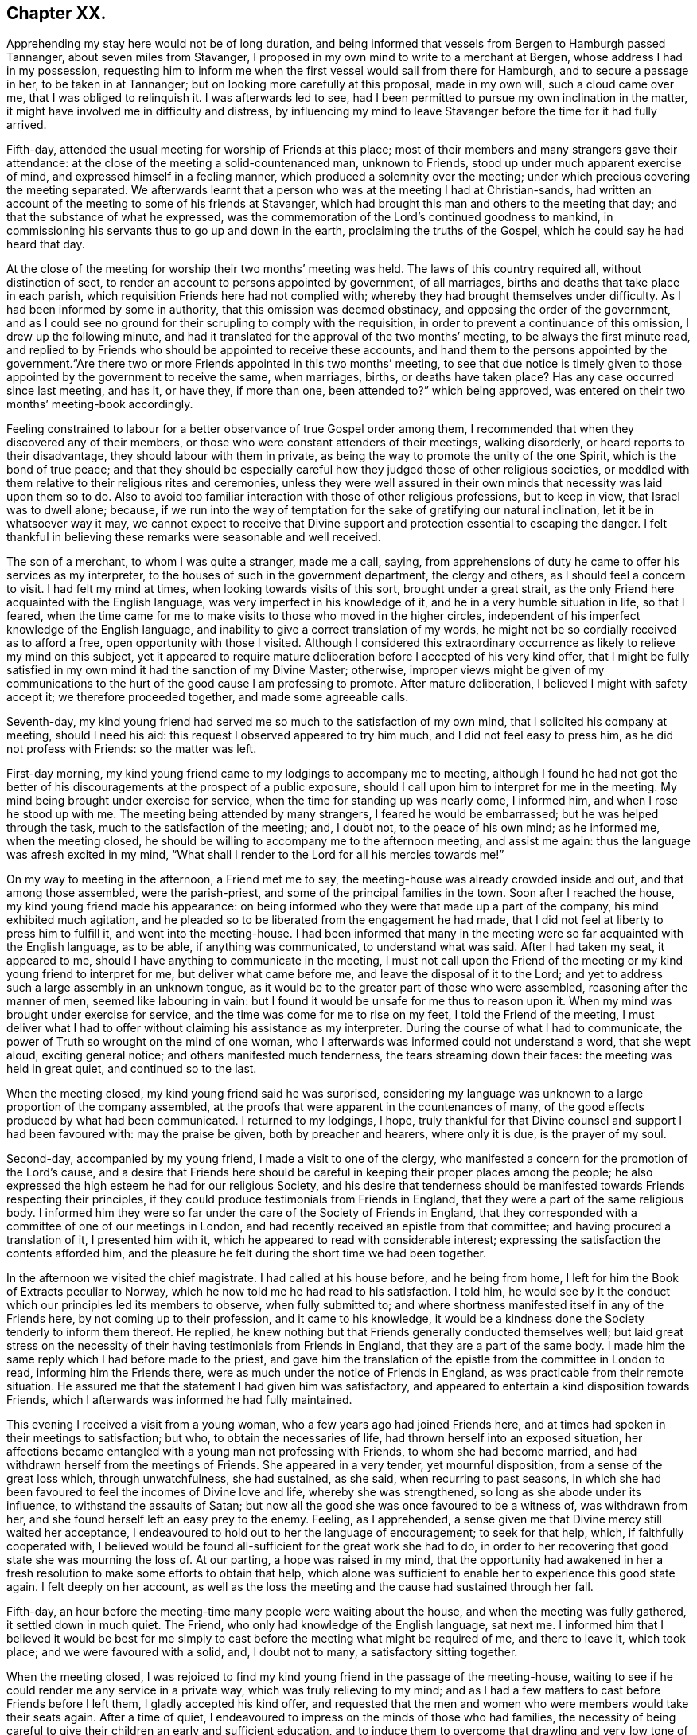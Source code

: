 == Chapter XX.

Apprehending my stay here would not be of long duration,
and being informed that vessels from Bergen to Hamburgh passed Tannanger,
about seven miles from Stavanger,
I proposed in my own mind to write to a merchant at Bergen,
whose address I had in my possession,
requesting him to inform me when the first vessel would sail from there for Hamburgh,
and to secure a passage in her, to be taken in at Tannanger;
but on looking more carefully at this proposal, made in my own will,
such a cloud came over me, that I was obliged to relinquish it.
I was afterwards led to see,
had I been permitted to pursue my own inclination in the matter,
it might have involved me in difficulty and distress,
by influencing my mind to leave Stavanger before the time for it had fully arrived.

Fifth-day, attended the usual meeting for worship of Friends at this place;
most of their members and many strangers gave their attendance:
at the close of the meeting a solid-countenanced man, unknown to Friends,
stood up under much apparent exercise of mind, and expressed himself in a feeling manner,
which produced a solemnity over the meeting;
under which precious covering the meeting separated.
We afterwards learnt that a person who was at the meeting I had at Christian-sands,
had written an account of the meeting to some of his friends at Stavanger,
which had brought this man and others to the meeting that day;
and that the substance of what he expressed,
was the commemoration of the Lord`'s continued goodness to mankind,
in commissioning his servants thus to go up and down in the earth,
proclaiming the truths of the Gospel, which he could say he had heard that day.

At the close of the meeting for worship their two months`' meeting was held.
The laws of this country required all, without distinction of sect,
to render an account to persons appointed by government, of all marriages,
births and deaths that take place in each parish,
which requisition Friends here had not complied with;
whereby they had brought themselves under difficulty.
As I had been informed by some in authority, that this omission was deemed obstinacy,
and opposing the order of the government,
and as I could see no ground for their scrupling to comply with the requisition,
in order to prevent a continuance of this omission, I drew up the following minute,
and had it translated for the approval of the two months`' meeting,
to be always the first minute read,
and replied to by Friends who should be appointed to receive these accounts,
and hand them to the persons appointed by the government."`Are
there two or more Friends appointed in this two months`' meeting,
to see that due notice is timely given to those appointed
by the government to receive the same,
when marriages, births, or deaths have taken place?
Has any case occurred since last meeting, and has it, or have they, if more than one,
been attended to?`"
which being approved, was entered on their two months`' meeting-book accordingly.

Feeling constrained to labour for a better observance of true Gospel order among them,
I recommended that when they discovered any of their members,
or those who were constant attenders of their meetings, walking disorderly,
or heard reports to their disadvantage, they should labour with them in private,
as being the way to promote the unity of the one Spirit, which is the bond of true peace;
and that they should be especially careful how they
judged those of other religious societies,
or meddled with them relative to their religious rites and ceremonies,
unless they were well assured in their own minds
that necessity was laid upon them so to do.
Also to avoid too familiar interaction with those of other religious professions,
but to keep in view, that Israel was to dwell alone; because,
if we run into the way of temptation for the sake of gratifying our natural inclination,
let it be in whatsoever way it may,
we cannot expect to receive that Divine support and
protection essential to escaping the danger.
I felt thankful in believing these remarks were seasonable and well received.

The son of a merchant, to whom I was quite a stranger, made me a call, saying,
from apprehensions of duty he came to offer his services as my interpreter,
to the houses of such in the government department, the clergy and others,
as I should feel a concern to visit.
I had felt my mind at times, when looking towards visits of this sort,
brought under a great strait,
as the only Friend here acquainted with the English language,
was very imperfect in his knowledge of it, and he in a very humble situation in life,
so that I feared,
when the time came for me to make visits to those who moved in the higher circles,
independent of his imperfect knowledge of the English language,
and inability to give a correct translation of my words,
he might not be so cordially received as to afford a free,
open opportunity with those I visited.
Although I considered this extraordinary occurrence
as likely to relieve my mind on this subject,
yet it appeared to require mature deliberation before I accepted of his very kind offer,
that I might be fully satisfied in my own mind it had the sanction of my Divine Master;
otherwise,
improper views might be given of my communications to the
hurt of the good cause I am professing to promote.
After mature deliberation, I believed I might with safety accept it;
we therefore proceeded together, and made some agreeable calls.

Seventh-day,
my kind young friend had served me so much to the satisfaction of my own mind,
that I solicited his company at meeting, should I need his aid:
this request I observed appeared to try him much, and I did not feel easy to press him,
as he did not profess with Friends: so the matter was left.

First-day morning, my kind young friend came to my lodgings to accompany me to meeting,
although I found he had not got the better of his
discouragements at the prospect of a public exposure,
should I call upon him to interpret for me in the meeting.
My mind being brought under exercise for service,
when the time for standing up was nearly come, I informed him,
and when I rose he stood up with me.
The meeting being attended by many strangers, I feared he would be embarrassed;
but he was helped through the task, much to the satisfaction of the meeting; and,
I doubt not, to the peace of his own mind; as he informed me, when the meeting closed,
he should be willing to accompany me to the afternoon meeting, and assist me again:
thus the language was afresh excited in my mind,
"`What shall I render to the Lord for all his mercies towards me!`"

On my way to meeting in the afternoon, a Friend met me to say,
the meeting-house was already crowded inside and out, and that among those assembled,
were the parish-priest, and some of the principal families in the town.
Soon after I reached the house, my kind young friend made his appearance:
on being informed who they were that made up a part of the company,
his mind exhibited much agitation,
and he pleaded so to be liberated from the engagement he had made,
that I did not feel at liberty to press him to fulfill it,
and went into the meeting-house.
I had been informed that many in the meeting were
so far acquainted with the English language,
as to be able, if anything was communicated, to understand what was said.
After I had taken my seat, it appeared to me,
should I have anything to communicate in the meeting,
I must not call upon the Friend of the meeting or
my kind young friend to interpret for me,
but deliver what came before me, and leave the disposal of it to the Lord;
and yet to address such a large assembly in an unknown tongue,
as it would be to the greater part of those who were assembled,
reasoning after the manner of men, seemed like labouring in vain:
but I found it would be unsafe for me thus to reason upon it.
When my mind was brought under exercise for service,
and the time was come for me to rise on my feet, I told the Friend of the meeting,
I must deliver what I had to offer without claiming his assistance as my interpreter.
During the course of what I had to communicate,
the power of Truth so wrought on the mind of one woman,
who I afterwards was informed could not understand a word, that she wept aloud,
exciting general notice; and others manifested much tenderness,
the tears streaming down their faces: the meeting was held in great quiet,
and continued so to the last.

When the meeting closed, my kind young friend said he was surprised,
considering my language was unknown to a large proportion of the company assembled,
at the proofs that were apparent in the countenances of many,
of the good effects produced by what had been communicated.
I returned to my lodgings, I hope,
truly thankful for that Divine counsel and support I had been favoured with:
may the praise be given, both by preacher and hearers, where only it is due,
is the prayer of my soul.

Second-day, accompanied by my young friend, I made a visit to one of the clergy,
who manifested a concern for the promotion of the Lord`'s cause,
and a desire that Friends here should be careful
in keeping their proper places among the people;
he also expressed the high esteem he had for our religious Society,
and his desire that tenderness should be manifested
towards Friends respecting their principles,
if they could produce testimonials from Friends in England,
that they were a part of the same religious body.
I informed him they were so far under the care of the Society of Friends in England,
that they corresponded with a committee of one of our meetings in London,
and had recently received an epistle from that committee;
and having procured a translation of it, I presented him with it,
which he appeared to read with considerable interest;
expressing the satisfaction the contents afforded him,
and the pleasure he felt during the short time we had been together.

In the afternoon we visited the chief magistrate.
I had called at his house before, and he being from home,
I left for him the Book of Extracts peculiar to Norway,
which he now told me he had read to his satisfaction.
I told him,
he would see by it the conduct which our principles led its members to observe,
when fully submitted to;
and where shortness manifested itself in any of the Friends here,
by not coming up to their profession, and it came to his knowledge,
it would be a kindness done the Society tenderly to inform them thereof.
He replied, he knew nothing but that Friends generally conducted themselves well;
but laid great stress on the necessity of their having
testimonials from Friends in England,
that they are a part of the same body.
I made him the same reply which I had before made to the priest,
and gave him the translation of the epistle from the committee in London to read,
informing him the Friends there, were as much under the notice of Friends in England,
as was practicable from their remote situation.
He assured me that the statement I had given him was satisfactory,
and appeared to entertain a kind disposition towards Friends,
which I afterwards was informed he had fully maintained.

This evening I received a visit from a young woman,
who a few years ago had joined Friends here,
and at times had spoken in their meetings to satisfaction; but who,
to obtain the necessaries of life, had thrown herself into an exposed situation,
her affections became entangled with a young man not professing with Friends,
to whom she had become married, and had withdrawn herself from the meetings of Friends.
She appeared in a very tender, yet mournful disposition,
from a sense of the great loss which, through unwatchfulness, she had sustained,
as she said, when recurring to past seasons,
in which she had been favoured to feel the incomes of Divine love and life,
whereby she was strengthened, so long as she abode under its influence,
to withstand the assaults of Satan;
but now all the good she was once favoured to be a witness of, was withdrawn from her,
and she found herself left an easy prey to the enemy.
Feeling, as I apprehended,
a sense given me that Divine mercy still waited her acceptance,
I endeavoured to hold out to her the language of encouragement; to seek for that help,
which, if faithfully cooperated with,
I believed would be found all-sufficient for the great work she had to do,
in order to her recovering that good state she was mourning the loss of.
At our parting, a hope was raised in my mind,
that the opportunity had awakened in her a fresh
resolution to make some efforts to obtain that help,
which alone was sufficient to enable her to experience this good state again.
I felt deeply on her account,
as well as the loss the meeting and the cause had sustained through her fall.

Fifth-day, an hour before the meeting-time many people were waiting about the house,
and when the meeting was fully gathered, it settled down in much quiet.
The Friend, who only had knowledge of the English language, sat next me.
I informed him that I believed it would be best for me simply
to cast before the meeting what might be required of me,
and there to leave it, which took place; and we were favoured with a solid, and,
I doubt not to many, a satisfactory sitting together.

When the meeting closed,
I was rejoiced to find my kind young friend in the passage of the meeting-house,
waiting to see if he could render me any service in a private way,
which was truly relieving to my mind;
and as I had a few matters to cast before Friends before I left them,
I gladly accepted his kind offer,
and requested that the men and women who were members would take their seats again.
After a time of quiet, I endeavoured to impress on the minds of those who had families,
the necessity of being careful to give their children an early and sufficient education,
and to induce them to overcome that drawling and very low tone of voice,
in which they were in the habit of expressing themselves,
directing their faces to the ground, when speaking to persons,
from which I was informed disgust had arisen in the
minds of some of the inhabitants against Friends.
My remarks appeared to be well received, and desires were expressed,
I could not doubt in great sincerity, that they might profit by them.
The care which my kind young friend manifested at this time, unsought for by me,
endeared him much to me.
In the afternoon I walked out of town about four English miles,
and had a religious opportunity in a family.

Seventh-day, accompanied by my young friend, I waited upon the lieutenant of the county,
with whom I had an agreeable interview, relative to some difficulties Friends were under,
whose case was before the ecclesiastical court.
He manifested a kind disposition towards Friends, saying,
if those of Stavanger had been able to produce testimonials of their religious
principles being the same as those of Friends in England,
the prosecution would not have been commenced.
I gave him the same reply I had done to others, with which he appeared satisfied.
I left with him the Book of Extracts;
and after his expressing in an agreeable manner the desire he felt
for my getting comfortably forward the remainder of my journey,
we parted.

I felt drawings in my mind to visit an aged couple, about five miles out of Stavanger,
parents to one of the Friends of Christiana;
but who I was informed were much opposed to Friends,
and would not receive two Friends who had been here from England, on a religious visit.
The prospect of making the attempt felt trying;
but fearing I should not be clear in the sight of my Great Master without it,
we proceeded this afternoon, and met with a very cordial reception.
Every effort in their power, according to their limited circumstances,
appeared to be made to refresh our bodies; and we had reason for believing,
that what was offered in the line of ministry was well received;
at parting they expressing the comfort which our visit had afforded them.

First-day morning, as I approached the meeting-house I was plunged into exercise,
by observing the great number of people already assembled: when the doors were opened,
the meeting soon settled down in quiet, and closed under a covering of good;
a thankful sense attended my mind that holy help had been near,
cementing us together in spirit.
I was again comforted in finding my kind young friend was in the passage of the meeting-house,
to lend me his further assistance.
As I expected to take my departure before another first-day,
I requested Friends again to take their seats to
afford us a quiet parting opportunity together.
Much did not appear to be required of me in the way of ministry:
it proved a time in which heart-felt sorrow was manifest,
and many tears were shed at the prospect of our being likely so soon to separate;
but I believed I felt fully satisfied in my own mind the time was come for it,
and that it would be unsafe for me to yield to the entreaties,
to tarry longer among them.
After the opportunity closed, feeling something still on my mind to one of the Friends,
I requested my interpreter to remain with the Friend and myself; we sat down together,
and having been strengthened to relieve my mind fully
on the subject with which I had been exercised,
the way appeared clearly to open for me to request Friends
to arrange for my proceeding towards Bergen.

At the afternoon meeting the crowd of strangers was great:
the manner in which the people entered the meeting-house
encouraged me to hope we should be favoured together.
They manifested agreeable attention to what was communicated,
and remained quiet until the meeting closed;
many of their countenances indicating that their minds were seriously affected.
They came up in a feeling manner, and offered me and my interpreter their hands,
which led me to hope he had been favoured with Divine
help in the discharge of his arduous undertaking.
In the evening I returned home with two Friends of the meeting,
who reside with their parents, on an island, about five miles from shore.
The parents do not profess with Friends, but they received me with great kindness.

Before I retired to rest, feeling something given me to communicate to the parents,
I sought for help to be found faithful to this pointing of duty.
They received what I had to cast before them with expressions of gratitude.
Next morning, after a religious opportunity in the family, we returned to Stavanger.
On inquiry being made about a vessel bound for Hamburgh,
it was found that there was one lying at Tannanger, about seven miles from Stavanger,
waiting for a fair wind, and another was soon to sail from Bergen,
which it was expected would pass Tannanger;
but whenever I looked at taking shipping at Tannanger, such a cloud came over my mind,
that I saw no way for me but to decline so doing,
and yet I could not see any prospect of service likely to open for me at Bergen.
In this trying situation, I thought I might truly say my faith was tried,
as to a hair`'s breadth,
from the dread of encountering a voyage of near a hundred miles to Bergen,
on such a dangerous, rocky coast, in an open boat.
But as my friends here thought I should not be able to endure an overland journey,
there appeared no other way for me,
if I was favoured with the continuation of Divine guidance,
in the safe accomplishing of my further prospects of religious duty, but to submit.

After much exercise and earnest seeking to the Lord not to leave me,
until a willingness was brought about in me to commit my poor body to his keeping,
I was favoured to experience the contending powers to be disarmed;
my fears all vanished out of sight,
and I was enabled cheerfully to yield to proceed in this way,
and not to have a desire in my mind to adopt any other,
from an assurance I should be strengthened to endure whatever difficulties
might be permitted to fall to my lot on the passage.
I therefore requested my friends to arrange for my speedy departure.
After inquiry being made for a boat, and a company of men to take charge of me,
and nothing offering that appeared suitable, my kind friend, Thomas, having a good boat,
and he and my interpreter being well acquainted with the coast,
they engaged to provide themselves with such help as would be necessary,
and to take charge of me to Bergen.
As I had expected that I must commit myself to entire strangers,
whose language I could not understand,
I esteemed this a great mercy from my heavenly Father;
and secretly acknowledged it as a further proof of his superintending care,
and say I have lacked nothing that was essential to my getting forward,
when the time was fully come for my proceeding.
May the recurrence to this instance of Divine regard,
excite in me not only the inquiry of "`Lord, what will you have me to do?`"
but a willingness also to yield unreserved obedience to all his requirings;
that I may not be found an ungrateful receiver of his manifold favours.

Previously to my departure I received a visit from two young persons,
who have of late become diligent attenders of Friends`' meetings;
respecting whom a comfortable hope was raised in my mind,
that if they hold on their way as they have begun,
they will add strength to this meeting.
On inquiry as to the cause that had induced them to come and sit with Friends,
as they lived at some distance from Stavanger,
I received the following interesting narrative.
They were members of the Lutheran church;
the young woman had been a diligent attender of her own place of worship,
but absenting herself for a considerable time from it,
the priest of the parish sent for her, and inquired into the cause,
asking if she had anything against him that was the cause of it.
To which she replied she had.
He appeared greatly confused.
She then told him,
she attended the burial of a man who was well known to have been a very irreligious,
immoral character; and that in a sermon he preached at his grave,
he endeavoured to set him forth to the hearers as a man of good conduct--one
who had walked among men as uprightly as the patriarch Jacob;
that she dared no longer sit under his preaching.
For some time after absenting herself from the Lutheran place of worship,
she spent her first-days at home,
until her mind was divinely turned towards the meeting of Friends.
At first she met with great opposition from her brother;
but in time her steady conduct so wrought on his mind,
that he has now become her companion in attending Friends`' meetings:
they appeared to be very near to that principle of light and life, which,
if fully yielded to, would make them waymarks to others,
and instruments in the Divine hand of increasing this meeting.

Fourth-day morning, we set out on our passage.
I was favoured to enter the boat as void of fear as if I
had been entering a carriage to travel on a fine,
level road, and not as having a voyage before me of nearly one hundred miles,
in an open boat, off a dangerous, rocky coast.
We proceeded well on our way until noon, when heavy rain came on,
and we put into Corsunt Harbour for the night.
These harbours, between Stavanger and Bergen are very numerous:
in consequence of the rocks and sudden squalls of wind they are subject to in this passage,
many wrecks occur.
I endeavoured to make the best of the miserable accommodation the house I entered afforded,
and next morning we got on our way;
but we had not proceeded far before a heavy fog came on,
which rendered it difficult for the boatmen to steer
their course with safety amidst numerous sunken rocks.
The appearance of the fog, the anxiety manifested by the boatmen for our safety,
the frequent occurrence of these sunken rocks in every direction,
and my getting rather off my watch,
threatened to shake that confidence in the all-superintending care of a Divine Power,
with which I began my voyage;
but from an assurance that exposing myself to these dangers was not in my own will,
but in obedience to His commands, in whose hand is my life, to do with it as he pleases,
I was favoured with ability to resume my confidence,
and all my fears of danger disappeared,
not leaving a desire to be anywhere than where I then was.
The men kept at their labours late this night,
to reach a station where we were the most likely
to have such beds as we might venture to get into.

On sixth-day we again proceeded, the wind being against us,
and having considerable arms of the sea to cross, and a strong current to contend with,
made it hard work for our boatmen; who being desirous of relief,
and coming up with a fisherman, applied to him, when he directed them to take a course,
which soon led us into still water for four or five miles.

We passed between lofty rocks, on the tops of which, in places,
stones of a great size hung above our heads, as if ready to come down upon us,
the passage not being wider than a canal.
The quietness and terrific appearance of the whole scenery,
during this part of our voyage, were truly awful:
the pieces that had fallen down from the top of the rocks into the stream,
scarcely allowed us room to make our way forward, until, to our great surprise,
we came to a termination of the water-course in which we were.
This led us to conclude we should have to return all the way we had come.
Our boatmen held a consultation.
One of them concluded to climb the highest rock, to ascertain how to proceed.
He soon returned, and proposed our taking the luggage out,
and carrying the boat over the rocks,
whereby we should get into another water-course that
would lead us into the track we must take for Bergen.
This we were obliged to do twice before we reached Bergen,
which we were favoured to do before it was quite dark; for which,
and the calm and quiet my mind had been preserved in during the voyage,
I felt truly thankful.

On my ascending the customhouse steps, to have my luggage examined,
a person of respectable appearance accosted me in the English language;
but it being late, and I under some anxiety about obtaining suitable lodgings,
I did not feel disposed to converse with him.
After I left him, I turned back,
and requested he would assist me in finding comfortable lodgings; on which,
without hesitation, he sent a man with me to the house of a widow woman,
a native of Newcastle-on-Tyne, in England, where, during my stay at Bergen,
I was comfortably cared for.
On inquiry, I found a vessel was to sail, bound to Altona, that it was small,
with very poor accommodations for such a voyage;
but believing I must not let the opportunity slip,
I engaged with the captain accordingly.

First-day, we agreed to sit down together in my apartment, to hold our meeting.
Before the time for our sitting down, three persons made us a call;
and as they appeared disposed to enter into serious conversation,
I felt myself brought into a strait.
The time for our meeting being come, and not feeling easy to desire them to withdraw,
I requested one of the Friends to inform them of our intended meeting,
and leave them at liberty to stay or not.
They were disposed to remain with us, and I humbly hope to a good degree of profit,
the meeting closing under a feeling of solemnity.
In the afternoon meeting we had several others in addition to those we had in the morning.

On looking back at the service which I believed was called for at my hands,
and querying in my own mind, Is any good likely to come of this day`'s work,
considering how imperfect my interpreter was in the knowledge of the English language?
the language of the blessed Master, "`Gather up the fragments,
that nothing may be lost,`" was brought to my mind; accompanied with a belief,
that if the people did not receive all that was given me to hand to them, yet,
if the fragments were but carefully gathered up,
the labour of the day would not all be in vain;
which had a tendency to settle my mind in the quiet.
Feeling drawings to make a visit to the prisoners who are called slaves,
I mentioned the circumstance to my friend, the consul for Lubeck and Bremen,
to whom I had a letter of introduction.
He informed me they were under the care of the governor;
and on my proposing to wait upon him to obtain his permission,
the consul kindly offered to accompany me, which I gladly accepted,
as he was well qualified to act as my interpreter.

The governor received us very respectfully;
but I had some difficulty in getting him to enter into my views,
he supposing that I intended to publish an account
of the manner in which the prison was conducted,
and the state of the prisoners.
When he understood my motive,
he without further hesitation requested me to fix my own time,
and the captain on duty should have the prisoners assembled for the purpose,
and he should attend upon me.
I again saw fresh cause for thankfulness to my good Master,
in thus making way for me in the mind of the governor.
In the afternoon I walked out of town, and took tea with a merchant and his family:
feeling my mind drawn into silence, something was given me for communication,
and endeavouring to be found faithful,
what I had to offer appeared to be gratefully received.
On my way home, I was enabled, as it were, to skip over the mountains,
and afresh to set up my Ebenezer to His praise,
who still in mercy continues to be my present help in every needful time.

Third-day morning, I made a visit to the dean of Bergen; he received me kindly,
spoke some English, but understood it better than he could speak it.
I presented him with some books, which he received freely.
At our parting, expressed the solicitude he felt,
that my views in taking such a journey might be blessed to those I visited,
and that God would preserve me, and grant me a peaceful return to my family:
he then added, although there were so many distinctions among men,
with regard to their profession of religion, yet religion being a heartfelt work,
it must become the experience of all, who are favoured to find acceptance with God.
I proceeded with the consul and the Friend who had
occasionally acted as my interpreter to the castle,
where the prisoners are.
On our way I solicited the help of the consul as my interpreter,
but as it appeared a task of such a public nature, finding it would be trying to him,
I did not feel easy to press it; especially, as he assured me,
if my interpreter was at a loss he would assist him if there was need for it.

On our arrival at the castle,
we were received in a very respectful manner by the captain of the guard,
who conducted us to a room where the prisoners were assembled:
during a short space of silence,
I thought I never felt more need of an increase of faith;
and when strength was given me to open my mouth, it was under such feelings of weakness,
that I was led to fear I should not be able to acquit myself so as to obtain full relief:
but by being willing to make use of the strength mercifully afforded,
I was favoured with an increase.
Great quietness and attention were manifested on
the part of the prisoners and their attendants;
the countenances of many appearing to be seriously affected.

At our parting I found, if I followed the pointings of duty,
I must offer each of the prisoners my hand,
to which at the moment a degree of reluctance was felt within; but on offering my hand,
they generally returned theirs with marks of good feeling.
Some who were able to speak English,
expressed their desire that the counsel which had
been imparted might prove profitable to them,
and acknowledged their thankfulness to the Almighty
for inclining my heart to pay them this visit.
The preacher of the German congregation and the consul had informed
me there were two members of our religious Society in Bergen:
this information took such hold of my mind that I requested them to send the Quakers,
as they called them, to my lodgings.
They were described to be very poor, but highly respected by people generally,
for their uniform steady, good conduct.
The man came to my lodgings, and brought his wife with him.

From the account I had received of their poverty, I was much struck with their neat,
clean, and respectable appearance;
but soon satisfied myself they were not of our religious Society,
but part of a company who several years ago suffered great persecution,
on account of their religious principles, in the late king of Wirtemburg`'s dominions.
On inquiry, it appeared that, in many respects, they held the principles of Friends,
with regard to war, oaths, language, and respect of persons.
The woman, who appeared very intelligent,
gave me the following account of some of their sufferings,
in consequence of leaving the established religion of the nation.
Their number was small; and their good conduct so gained the esteem of the king,
that he gave them a parcel of land for a settlement; but in time,
their number increased to several hundreds.
When this great increase came to the king`'s knowledge, he withdrew his kindness,
and began to persecute them; in doing which, it was supposed he was put on by others;
casting into prison men, women, and children as young as ten years of age;
having the men flogged almost daily, until the blood ran into their shoes,
to compel them to renounce those scruples which they believed
they were called upon to maintain against war,
oaths, flattering language, hat-honour, and other matters of faith.

The governor of the castle,
fearing lest their constancy under these sufferings should excite compassion
in the minds of those appointed to execute this rigour of the law,
generally attended in person,
to see that no part of the punishment designed to be inflicted should be omitted.
One day the individual,
who had been an instrument in the Divine hand of gathering this religious body,
being brought out to undergo his punishment,
the governor standing by to see that it was faithfully inflicted, the poor man,
while under his sufferings, addressed the governor in nearly the following words,
"`The Lord will reward thee for thy cruelty, in that thou art so unmerciful towards us.`"
At which the governor smote him several times over his breast with his sword, saying,
"`Dost thou, '`thou`' me?`"
to which he replied, "`I say, the Lord will reward thee for thy cruelty towards us;
and thou shalt never be able again to witness such acts of cruelty towards us.`"
At which the governor spurred his horse,
and the beast set off with such speed that he fell with him;
whereby his sword was forced out of its sheath, and entering his body at the hip,
wounded him in such a manner, that he never was able to leave his bed while he lived.
This circumstance reaching the ears of the king, he gave orders,
that those who had these poor sufferers in their power,
should be careful not to endanger their lives when punishing them.

Another of the officers was equally cruel; for after having them so severely punished,
that when they were loosened from the post to which they had been fastened,
they scarcely had strength to stand on their feet;
the next day he would have them driven like cattle to hard work.
After long and severe imprisonment, the king gave them their liberty,
on condition that they left his dominions;
the sufferers disposed of what property they had left,
and seven hundred of them engaged their passage in an American vessel,
to be put on shore in some part of the United States of America;
but even then their sufferings did not terminate,
from their falling into the hands of a cruel captain.
The following account of his conduct towards these, his passengers,
was given me by Henry Otiley, his wife, and J. Hurtz, passengers.

She sailed from Holland in 1817, with seven hundred passengers on board, including men,
women and children: each passenger was obliged to pay for his passage in her,
and for provision during the voyage on going on board.
She sailed the next day up the Texel, where she lay at anchor ten days:
she then sailed again for two weeks, and returned to the Texel,
the captain alleging they had not sufficient provision and water:
here they remained for twelve weeks, the captain saying, the wind was contrary.
At the expiration of the first six weeks, the captain told the passengers,
that the provision which was to have served them
until they arrived on the American shore,
was exhausted, and they must purchase from him with the money they had left,
their further supply of provision, which he sent for daily to an island near;
he charging them an exorbitant price.
This continued to be the case for six weeks:
several young men on board were desirous of going on the island to purchase for themselves,
but were forcibly prevented.
Three hundred died of a fever, occasioned by the lack of proper food and water:
as fast as they died the captain took possession of their effects,
and their bodies were committed to the great deep,
and sometimes before life was quite extinct.
Several young men on board united and went to the captain`'s cabin
to force from him a better supply of provision and water,
but found the captain and some of his men armed with muskets;
the captain and his men secured those who were the most active in this attempt,
and severely flogged them.
If any complained, the captain frequently caused them to be punished;
and when mothers begged, with all submission, for a little water for their infants,
saying, they were dying for lack of it, the captain would refuse, saying,
"`Let them die!`"
He continued these practices,
until he considered himself in danger of having the
provision taken forcibly from the boat,
by those who were no longer able to pay for it.

At length the ship, by order of the captain, was put under full sail,
notwithstanding his sailors remonstrated with him; a storm coming on,
the three masts were broke, and they were in danger of being lost.
A few days after they broke their masts, an English vessel came up to them,
the captain of which offered to take the passengers to England:
after a long dispute with the steward, the steersman and the passengers,
the captain refused the offer.
He then endeavoured to prepare a boat for himself to quit the vessel, but the steward,
whose wife and children were on board, would not allow him to leave;
but cut the rope of his boat and sent it adrift.
The captain then put into Bergen, where he set the passengers on shore,
under pretence of the vessel undergoing repair; after which he sold her privately,
and disappeared, leaving his passengers to shift for themselves;
many of whom were so feeble for lack of food,
that they were not able to land without assistance:
notwithstanding he had water and provision in the vessel when he decamped.

Before their case was fully known in Bergen,
I was informed by different respectable individuals there,
that some of them died for lack of necessaries,
and from being confined for room in the places where they took shelter,
a fever broke out among them, whereby nearly one hundred of them died.
Children were left without parents to care for them, which,
children some of the wealthy inhabitants took into their families.
Such as had property still in their possession sold it, and went to North America;
but many whom the captain had stripped of all for a supply of food,
were obliged to remain behind.
Their situation coming to the knowledge of the king of Sweden,
he had them conveyed to America to join their countrymen; but this man,
Henry Otiley and his wife, were left behind.

When the woman had proceeded thus far with her recital of this disastrous account,
for a while she was unable to proceed, being so bathed in tears,
more particularly at that part of it, about their being left behind,
and separated from their relations and those with whom they were in religious fellowship;
being left among those whose language they could not generally
understand,--stripped of all their property,
and no religious society with whom they could unite.
She further informed me,
they had by their industry saved one hundred and twenty-five
dollars towards their passage to North America:
that there was an American vessel in the harbour about sailing for the United States,
which sum they had offered the captain for their passage,
it being the utmost they could raise,
the household furniture which they used being only lent them;
but the captain demanded two hundred and fifty dollars,
and they were to find their own provision for the voyage.

The poor woman appeared to despair of release from their trying situation,
if this vessel should leave them behind.
Their case fastened on my mind, and I found,
without doing violence to my religious feelings, I could not cast them off.
I applied to the minister of the German congregation, who informed me,
they were much respected by the inhabitants for their industry,
and steady upright conduct;
and manifested much interest in their being helped to join their brethren in North America;
but appeared discouraged about the money being raised for the purpose.
No way appeared to me so likely to raise it,
as by a petition being presented to the wealthy inhabitants;
I therefore prevailed on the minister of the German congregation,
to draw up such a one as I could be easy to take an active part in presenting,
should no one else be willing to step forward for their help.

Although the different individuals I spoke to on the occasion,
gave it as their opinion the money would not be easily raised,
I found I must not desert the post I had taken; I therefore began the subscription,
on behalf of some of my German friends in London, with twenty dollars,
in hopes it would prove a spur to the generosity of the wealthy inhabitants.
I then consulted my friend, the Lubeck consul,
on the propriety of my going on their Exchange with the petition,
at the time when the merchants were generally assembled,
and presenting the petition to such as were likely to give: he encouraged my doing so,
and agreed to accompany me.

I then called upon the English consul, to whom I found Henry Otiley was well known,
and by whom he was highly spoken of,
who encouraged me to be on the Exchange as I had proposed, saying,
he would prepare the minds of some of his friends to attend to the petition when presented.
Accompanied by the consul, at the time considered the most suitable, I attended;
and in a short time raised nearly the whole of the
amount needed to complete their passage money,
their provision, and a stock of leather, Henry Otiley being a glover,
to employ him on ship-board,
that he might not be destitute of the means of raising some money when he landed.
The subscription being now so nearly completed,
the two consuls took charge of the petition, assuring me,
they would not quit their post until the whole was completed.
Fearing lest any shortness should occur,
I did not feel myself fully acquitted without giving the consul liberty,
if it should be needful, but which was not the case,
to apply to my friends at Altona for twenty dollars
more on account of my German friends in London.

I next proceeded to the captain, who assured me they should not be left;
and then to Henry Otiley and his wife to set their hearts at rest:
but the account of what had been done had already reached them,
and their countenances sufficiently manifested the gladness
of heart that had taken place of the sadness and depression,
which had been so strikingly portrayed in their countenances: the woman,
in a very pathetic tone of voice, exclaimed, "`The ways of the Lord are, indeed,
ways of wisdom,`" accompanied with strong expressions of gratitude.
Their feelings of gratitude, I thought, could not much exceed my own,
in having been instrumental in their relief from suffering.

After leaving Henry Otiley and his wife,
not feeling that I had done quite all that was required of me,
as the vessel they were going in was bound for Baltimore, I returned,
and wrote a note to two Friends, who I supposed resided at that place,
requesting they would assist them in turning their gloves into money,
and proceeding to the settlement of those who went over before them;
this note was afterwards of singular use to them in England,
where they were again brought under fresh trials.
The consul having engaged to procure their passports,
my mind was at liberty to leave Bergen,
when the vessel I had engaged my passage in to Altona was ready to sail.
I received a visit from the person who accosted me in English on my first landing,
and who so kindly cared for me about procuring a suitable lodging;
although it appeared he was a stranger to our religious Society,
yet from the remarks which he made on several subjects, especially that of oaths,
he was evidently convinced in his judgment of many of our religious principles:
he lamented his not being, as he termed it, a free man,
as he said would have been the case with him,
had he been brought up in the mercantile business;
but now the fear of giving offence to the government, he frankly acknowledged,
was in the way of his publicly avowing his religious principles;
he had a wife and family wholly dependent on him.
I viewed his situation as a mournful one,
but did not feel sufficient to justify much interference on my part.
I gave him the Book of Extracts and a few pamphlets.

Fifth-day, we held our little meeting:
in addition to the Friends who came with me from Stavanger,
we had the company of Captain Erasmus Jepsen, who resides at Marstal Poa Eroe,
in Denmark, who has long separated himself from the established worship,
and sits down in his own house with his family,
in order to perform religious worship as Friends do; and,
from what I was able to understand,
his conduct was much the same as that of a consistent Friend.
I was led to hope, that in this our little parting meeting,
we were enabled each one afresh to renew his covenant:
may we be favoured to keep our covenants, and then,
should our parting prove a final one as to this world,
our souls will again unite in praises and thanksgiving to Him,
who in mercy has condescended to snatch us as brands out of the burning.

This afternoon I received another visit from my friend
who so kindly cared for me on landing;
he informed me he had, with much satisfaction, read over the Book of Extracts,
which fully comported with his own views, on the various subjects it contained;
he again lamented that his situation in life was a bar to his making
that public declaration of his religious principles to the world,
which he otherwise should do.
Notwithstanding it was evident he was acting against conviction,
yet as my way for much interference appeared to be still closed up,
I believed it was both safer for myself and for him,
that I should be sparing in my observations on his trying situation,
and leave him to the good Power who alone was able to effect his enlargement.
The remarks I felt at liberty to make, appeared to be well received;
the tears at times copiously flowed from his eyes; and at our parting he said,
he could not find words to express the joy it gave him,
when he cast his eyes upon me in the boat, before my landing.
It was some time after our parting,
before my mind was in degree relieved from the painful feelings excited on his account,
fearing he would remain a Nicodemus to the end.
I proposed sending him a Barclay`'s Apology, which he said he would gladly accept.

Seventh-day, the captain came to inform me, he should sail this afternoon,
or in the evening.
The time now being nearly come for my quitting Norway,
the extension of Divine preservation and help I have been favoured in many ways to experience,
is cause of reverent thankfulness.
I have not passed along without at times anticipating danger,
lest I should get off my watch,
and be drawn out into conversation beyond my proper business,
and my words be used to my disadvantage:
yet on as impartial a retrospect as I have been capable of taking,
I cannot find that I am charged by my Divine Master
with having acted the part of a coward in his cause,
notwithstanding the caution, and in some instances, threatening of some persons,
in stating, that the laws of Norway are severe on an attempt to proselyte;
but I endeavoured, both in public and private,
before I committed myself by giving a sentiment on a religious subject,
to feel something of the woe if I kept silence; and when this woe was felt,
to deliver what came before my mind with becoming boldness,
and in that courage which the truth gives: thus fresh cause is felt by me to declare,
the Lord has been my shield and buckler, and exceeding great reward.

At four o`'clock this afternoon we set sail;
my companion in the cabin was a Lutheran preacher,
whose place of residence was on an island on a rocky part of the coast.
At first we had calm weather,
but after a while a very violent storm of wind and rain came on.
The whistling of the wind,
and the frequent dashing of the tremendous waves against the sides of the vessel,
as if they would have met each other, formed a truly awful scene.
My mind, in adorable mercy was preserved calm through the whole, and I could say,
I was not permitted to feel a desire to be anywhere than where I then was;
although an affecting event at times came before my mind,
which occurred a few months past on this part of the coast,
of upwards of one hundred fishermen and boys leaving
Bergen and its neighbourhood to go a fishing,
on a fine sun-shining morning,
when a storm suddenly arose soon after they left the shore,
and they not being able to return, it was said, nearly the whole of them perished.

First-day, the weather being fine, we made some little way.
Second-day, we reached Carr-sun; here we took in a friend of my companion, the preacher,
who spoke English.
At Carr-sun we cast anchor, and I went on shore for about six hours,
which was a great relief; as our vessel was very small,
and we were sadly pent up for room in the cabin.

Fifth-day, we were favoured to get clear of this rocky part of the coast; and out to sea.
Sixth-day night, it blew a tempest; awful both to hear and feel,
from the violence with which the vessel was tossed to and fro.
The Lutheran preacher appeared much alarmed, frequently rising up in his bed,
calling for the captain, wringing his hands, and weeping in great distress.
I did all in my power, by signs, to encourage him to look up to heaven for support;
but it seemed as though he had no hold there to afford him any consolation.
I was favoured with assurance in my own mind that we should land safely;
at times remembering that my`' great Master had not yet given me my discharge,
but had given me clearly to see, when this visit was brought to a close,
he had yet further service for me,
and therefore would not allow me to become a prey to the unstable elements.
The weather being likely to prove stormy,
our captain proposed taking a pilot at Heligoland to lake us to Cuxhaven,
in order that we might reach the custom-house at Harburgh in proper time.

After a tremendous night, on seventh-day morning the storm abated,
and we were favoured to land at Altona, about twelve o`'clock on first-day night.
We were informed, that during the storm, on seventh-day night,
several vessels were driven on shore; and received damage various ways:
fresh cause for thankfulness that we were favoured to escape without accident.
Having reached Altona, earnest were my desires,
that if my great Master had any service for me here, I might cheerfully yield to it.

After endeavouring to cherish this disposition of mind from day to day,
and make a proper disposal of books sent me from England,
feeling myself at liberty to prepare for my journey to Pyrmont in Germany,
I called to take leave of my friends at Hamburgh and Altona;
and found I must not pass by the police-master at Altona.
I gave him my hand, telling him, it was the hand of love,
accompanied by a desire that if we should not be permitted to meet again in this world,
we might meet in heaven: this salutation appeared to strike him in a forcible manner,
and he gave me his hand in a way that evinced sincere regard.

After taking leave of dear Henry Vandersmissen and family,
I was accompanied by a servant of theirs to Harburgh;
from Harburgh I proceeded by coach to Hanover:
after much fatigue from the construction of our carriage, the badness of the roads,
and our slow travelling, we reached Hanover early on first-day morning.
No one understanding English at the hotel I was taken to,
was a fresh exercise of patience,
as I should have been well pleased with some refreshment;
but being shown the room I was to occupy, and the bed being prepared for me,
I satisfied myself with trying to get some sleep, which I was not able to accomplish.

Having a letter to a merchant in the town to assist me as I needed,
I procured a messenger to accompany me there: here I met with a brother of the merchant,
who spoke English, and kindly proposed to serve me.
I had concluded, by the advice of my friends, to remain at Hanover two days,
to recruit my strength after the fatigue of the journey:
but on inquiry about a conveyance to Pyrmont,
it appeared I must proceed again this afternoon, or remain at Hanover until fifth-day.
This placed me under difficulty, as it did not feel to me,
although my mind was afresh brought under exercise on entering this place,
that now was the time for me to make a halt.

Towards evening we reached Harmel, here we waited five hours,
and changed our carriage for a wagon, with a covered seat slung in it,
so miserably stuffed,
that from the badness of the roads my back was sorely
bruised during the last ten miles of our journey.
We did not arrive at Pyrmont until five o`'clock on second-day morning,
having been seven hours in travelling ten miles.
I was at a loss to know how to proceed on my arrival; exhausted in body,
and my tongue as it were of no advantage to me,
as none at the coach-office could understand what I said.

While thus ruminating on the course to take,
a person who had come in a wagon on the same route from Harmel, came up,
and addressed me in broken English, which caused my heart to leap for joy.
I informed him how much I needed to lay down upon a bed,
and asked him if he knew where any Friends lived, to take me to their house.
He said he would take me to the house of a family who were Quakers,
and who were in the practice of letting lodgings; this cheered me not a little,
and caused me almost to lose sight of my sufferings,
although from my swelled ankles and feet, and sore bones,
I hardly knew how to get over the ground, having half a mile to walk.
When we arrived at my expected home, from the garb of those who kept the house,
it would seem they were respectable members of our religious Society;
and they offered to take me in, but, why I could not then understand,
I felt fully satisfied I must not take up my abode with them,
and therefore told my kind friend who had brought me there, I must seek other lodgings.
We returned into town, and after much search obtained a lodging: bed was more than food,
although I had not had a regular meal since my breakfast the preceding morning.
I had my bed prepared, and after getting some sleep,
I rose in hopes of procuring a guide to walk with me to John Seebohm`'s,
where I was to take up my quarters; but this I found was two miles from the town,
which I was now quite unequal to undertake:
necessity therefore compelled me to remain where I was.

Third-day morning, I turned into the garden for air;
and hearing some footsteps behind me,
I was agreeably surprised at the sight of two Friends, John Seebohm and John Snowden,
from Bradford, in Yorkshire;
as they were passing the house my landlord informed them of my being there.
I was afterwards conveyed with my luggage to Peace Dale, to John Seebohm`'s,
where I soon found myself comfortably at home:
here I met with Benjamin Seebohm and John Yardley, from England.

On my describing to the Friends the situation of the house I was first taken to,
and the individuals who were the keepers of it,
they informed me they had been in membership with the Society of Friends,
and the man once filled the station of an elder with great propriety;
but through some of the stratagems of the enemy,
they had so far swerved from the sure foundation,
that both of them had forfeited their membership,
and become great persecutors and bitter enemies to the good cause they once espoused,
and wholly absented themselves from the meetings of Friends.
It was fresh cause for reverent thankfulness,
that I attended to the secret caution in my own mind at that time,
otherwise I might have been influenced by prejudice against the Friends of Pyrmont,
which might not easily have been shaken off.
This escape excited in me fresh desires to be preserved steadily attending to my stops.
